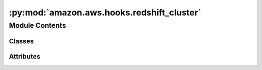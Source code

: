 :py:mod:`amazon.aws.hooks.redshift_cluster`
===========================================

.. py:module:: amazon.aws.hooks.redshift_cluster


Module Contents
---------------

Classes
~~~~~~~

.. autoapisummary::

   amazon.aws.hooks.redshift_cluster.RedshiftHookAsync




Attributes
~~~~~~~~~~

.. autoapisummary::

   amazon.aws.hooks.redshift_cluster.log


.. py:data:: log
   

   

.. py:class:: RedshiftHookAsync(*args, **kwargs)

   Bases: :py:obj:`astronomer.providers.amazon.aws.hooks.base_aws_async.AwsBaseHookAsync`

   Interact with AWS Redshift using aiobotocore python library

   .. py:method:: cluster_status(self, cluster_identifier)
      :async:

      Connects to the AWS redshift cluster via aiobotocore and get the status
      and returns the status of the cluster based on the cluster_identifier passed

      :param cluster_identifier: unique identifier of a cluster


   .. py:method:: pause_cluster(self, cluster_identifier)
      :async:

      Connects to the AWS redshift cluster via aiobotocore and
      pause the cluster based on the cluster_identifier passed

      :param cluster_identifier: unique identifier of a cluster


   .. py:method:: resume_cluster(self, cluster_identifier)
      :async:

      Connects to the AWS redshift cluster via aiobotocore and
      resume the cluster for the cluster_identifier passed

      :param cluster_identifier: unique identifier of a cluster


   .. py:method:: get_cluster_status(self, cluster_identifier, expected_state, flag)
      :async:

      Make call self.cluster_status to know the status and run till the expected_state is met and set the flag

      :param cluster_identifier: unique identifier of a cluster
      :param expected_state: expected_state example("available", "pausing", "paused"")
      :param flag: asyncio even flag set true if success and if any error



